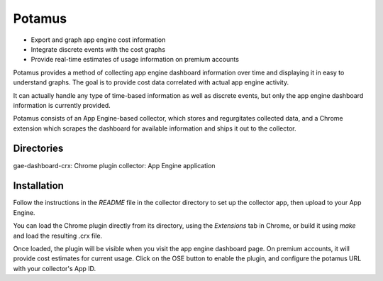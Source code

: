 Potamus
=======
* Export and graph app engine cost information
* Integrate discrete events with the cost graphs
* Provide real-time estimates of usage information on premium accounts

Potamus provides a method of collecting app engine dashboard information over time
and displaying it in easy to understand graphs.  The goal is to provide cost
data correlated with actual app engine activity.

It can actually handle any type of time-based information as well as discrete
events, but only the app engine dashboard information is currently provided.

Potamus consists of an App Engine-based collector, which stores and
regurgitates collected data, and a Chrome extension which scrapes the
dashboard for available information and ships it out to the collector.  

Directories
-----------
gae-dashboard-crx: Chrome plugin
collector: App Engine application

Installation
------------
Follow the instructions in the `README` file in the collector directory to set
up the collector app, then upload to your App Engine.

You can load the Chrome plugin directly from its directory, using the
`Extensions` tab in Chrome, or build it using `make` and load the resulting
.crx file.

Once loaded, the plugin will be visible when you visit the app engine dashboard
page.  On premium accounts, it will provide cost estimates for current usage.
Click on the OSE button to enable the plugin, and configure the potamus URL
with your collector's App ID.



